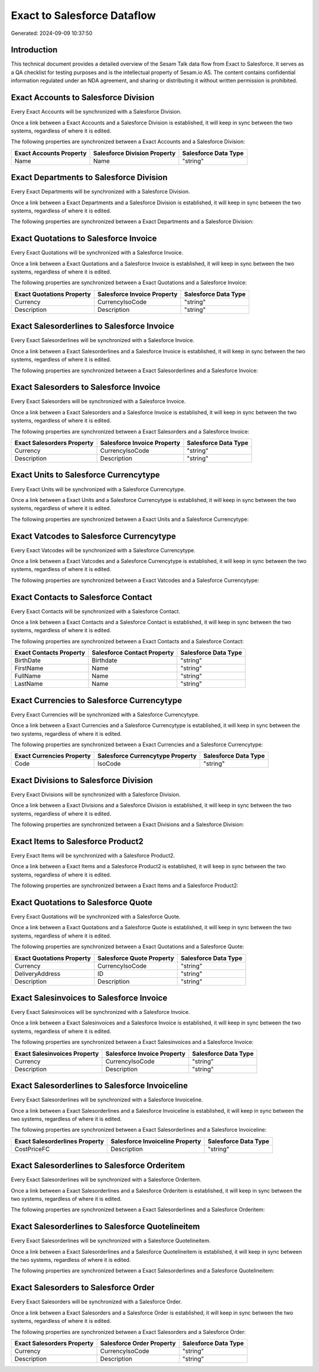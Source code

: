 ============================
Exact to Salesforce Dataflow
============================

Generated: 2024-09-09 10:37:50

Introduction
------------

This technical document provides a detailed overview of the Sesam Talk data flow from Exact to Salesforce. It serves as a QA checklist for testing purposes and is the intellectual property of Sesam.io AS. The content contains confidential information regulated under an NDA agreement, and sharing or distributing it without written permission is prohibited.

Exact Accounts to Salesforce Division
-------------------------------------
Every Exact Accounts will be synchronized with a Salesforce Division.

Once a link between a Exact Accounts and a Salesforce Division is established, it will keep in sync between the two systems, regardless of where it is edited.

The following properties are synchronized between a Exact Accounts and a Salesforce Division:

.. list-table::
   :header-rows: 1

   * - Exact Accounts Property
     - Salesforce Division Property
     - Salesforce Data Type
   * - Name
     - Name
     - "string"


Exact Departments to Salesforce Division
----------------------------------------
Every Exact Departments will be synchronized with a Salesforce Division.

Once a link between a Exact Departments and a Salesforce Division is established, it will keep in sync between the two systems, regardless of where it is edited.

The following properties are synchronized between a Exact Departments and a Salesforce Division:

.. list-table::
   :header-rows: 1

   * - Exact Departments Property
     - Salesforce Division Property
     - Salesforce Data Type


Exact Quotations to Salesforce Invoice
--------------------------------------
Every Exact Quotations will be synchronized with a Salesforce Invoice.

Once a link between a Exact Quotations and a Salesforce Invoice is established, it will keep in sync between the two systems, regardless of where it is edited.

The following properties are synchronized between a Exact Quotations and a Salesforce Invoice:

.. list-table::
   :header-rows: 1

   * - Exact Quotations Property
     - Salesforce Invoice Property
     - Salesforce Data Type
   * - Currency
     - CurrencyIsoCode
     - "string"
   * - Description
     - Description
     - "string"


Exact Salesorderlines to Salesforce Invoice
-------------------------------------------
Every Exact Salesorderlines will be synchronized with a Salesforce Invoice.

Once a link between a Exact Salesorderlines and a Salesforce Invoice is established, it will keep in sync between the two systems, regardless of where it is edited.

The following properties are synchronized between a Exact Salesorderlines and a Salesforce Invoice:

.. list-table::
   :header-rows: 1

   * - Exact Salesorderlines Property
     - Salesforce Invoice Property
     - Salesforce Data Type


Exact Salesorders to Salesforce Invoice
---------------------------------------
Every Exact Salesorders will be synchronized with a Salesforce Invoice.

Once a link between a Exact Salesorders and a Salesforce Invoice is established, it will keep in sync between the two systems, regardless of where it is edited.

The following properties are synchronized between a Exact Salesorders and a Salesforce Invoice:

.. list-table::
   :header-rows: 1

   * - Exact Salesorders Property
     - Salesforce Invoice Property
     - Salesforce Data Type
   * - Currency
     - CurrencyIsoCode
     - "string"
   * - Description
     - Description
     - "string"


Exact Units to Salesforce Currencytype
--------------------------------------
Every Exact Units will be synchronized with a Salesforce Currencytype.

Once a link between a Exact Units and a Salesforce Currencytype is established, it will keep in sync between the two systems, regardless of where it is edited.

The following properties are synchronized between a Exact Units and a Salesforce Currencytype:

.. list-table::
   :header-rows: 1

   * - Exact Units Property
     - Salesforce Currencytype Property
     - Salesforce Data Type


Exact Vatcodes to Salesforce Currencytype
-----------------------------------------
Every Exact Vatcodes will be synchronized with a Salesforce Currencytype.

Once a link between a Exact Vatcodes and a Salesforce Currencytype is established, it will keep in sync between the two systems, regardless of where it is edited.

The following properties are synchronized between a Exact Vatcodes and a Salesforce Currencytype:

.. list-table::
   :header-rows: 1

   * - Exact Vatcodes Property
     - Salesforce Currencytype Property
     - Salesforce Data Type


Exact Contacts to Salesforce Contact
------------------------------------
Every Exact Contacts will be synchronized with a Salesforce Contact.

Once a link between a Exact Contacts and a Salesforce Contact is established, it will keep in sync between the two systems, regardless of where it is edited.

The following properties are synchronized between a Exact Contacts and a Salesforce Contact:

.. list-table::
   :header-rows: 1

   * - Exact Contacts Property
     - Salesforce Contact Property
     - Salesforce Data Type
   * - BirthDate
     - Birthdate
     - "string"
   * - FirstName
     - Name
     - "string"
   * - FullName
     - Name
     - "string"
   * - LastName
     - Name
     - "string"


Exact Currencies to Salesforce Currencytype
-------------------------------------------
Every Exact Currencies will be synchronized with a Salesforce Currencytype.

Once a link between a Exact Currencies and a Salesforce Currencytype is established, it will keep in sync between the two systems, regardless of where it is edited.

The following properties are synchronized between a Exact Currencies and a Salesforce Currencytype:

.. list-table::
   :header-rows: 1

   * - Exact Currencies Property
     - Salesforce Currencytype Property
     - Salesforce Data Type
   * - Code
     - IsoCode
     - "string"


Exact Divisions to Salesforce Division
--------------------------------------
Every Exact Divisions will be synchronized with a Salesforce Division.

Once a link between a Exact Divisions and a Salesforce Division is established, it will keep in sync between the two systems, regardless of where it is edited.

The following properties are synchronized between a Exact Divisions and a Salesforce Division:

.. list-table::
   :header-rows: 1

   * - Exact Divisions Property
     - Salesforce Division Property
     - Salesforce Data Type


Exact Items to Salesforce Product2
----------------------------------
Every Exact Items will be synchronized with a Salesforce Product2.

Once a link between a Exact Items and a Salesforce Product2 is established, it will keep in sync between the two systems, regardless of where it is edited.

The following properties are synchronized between a Exact Items and a Salesforce Product2:

.. list-table::
   :header-rows: 1

   * - Exact Items Property
     - Salesforce Product2 Property
     - Salesforce Data Type


Exact Quotations to Salesforce Quote
------------------------------------
Every Exact Quotations will be synchronized with a Salesforce Quote.

Once a link between a Exact Quotations and a Salesforce Quote is established, it will keep in sync between the two systems, regardless of where it is edited.

The following properties are synchronized between a Exact Quotations and a Salesforce Quote:

.. list-table::
   :header-rows: 1

   * - Exact Quotations Property
     - Salesforce Quote Property
     - Salesforce Data Type
   * - Currency
     - CurrencyIsoCode
     - "string"
   * - DeliveryAddress
     - ID
     - "string"
   * - Description
     - Description
     - "string"


Exact Salesinvoices to Salesforce Invoice
-----------------------------------------
Every Exact Salesinvoices will be synchronized with a Salesforce Invoice.

Once a link between a Exact Salesinvoices and a Salesforce Invoice is established, it will keep in sync between the two systems, regardless of where it is edited.

The following properties are synchronized between a Exact Salesinvoices and a Salesforce Invoice:

.. list-table::
   :header-rows: 1

   * - Exact Salesinvoices Property
     - Salesforce Invoice Property
     - Salesforce Data Type
   * - Currency
     - CurrencyIsoCode
     - "string"
   * - Description
     - Description
     - "string"


Exact Salesorderlines to Salesforce Invoiceline
-----------------------------------------------
Every Exact Salesorderlines will be synchronized with a Salesforce Invoiceline.

Once a link between a Exact Salesorderlines and a Salesforce Invoiceline is established, it will keep in sync between the two systems, regardless of where it is edited.

The following properties are synchronized between a Exact Salesorderlines and a Salesforce Invoiceline:

.. list-table::
   :header-rows: 1

   * - Exact Salesorderlines Property
     - Salesforce Invoiceline Property
     - Salesforce Data Type
   * - CostPriceFC
     - Description
     - "string"


Exact Salesorderlines to Salesforce Orderitem
---------------------------------------------
Every Exact Salesorderlines will be synchronized with a Salesforce Orderitem.

Once a link between a Exact Salesorderlines and a Salesforce Orderitem is established, it will keep in sync between the two systems, regardless of where it is edited.

The following properties are synchronized between a Exact Salesorderlines and a Salesforce Orderitem:

.. list-table::
   :header-rows: 1

   * - Exact Salesorderlines Property
     - Salesforce Orderitem Property
     - Salesforce Data Type


Exact Salesorderlines to Salesforce Quotelineitem
-------------------------------------------------
Every Exact Salesorderlines will be synchronized with a Salesforce Quotelineitem.

Once a link between a Exact Salesorderlines and a Salesforce Quotelineitem is established, it will keep in sync between the two systems, regardless of where it is edited.

The following properties are synchronized between a Exact Salesorderlines and a Salesforce Quotelineitem:

.. list-table::
   :header-rows: 1

   * - Exact Salesorderlines Property
     - Salesforce Quotelineitem Property
     - Salesforce Data Type


Exact Salesorders to Salesforce Order
-------------------------------------
Every Exact Salesorders will be synchronized with a Salesforce Order.

Once a link between a Exact Salesorders and a Salesforce Order is established, it will keep in sync between the two systems, regardless of where it is edited.

The following properties are synchronized between a Exact Salesorders and a Salesforce Order:

.. list-table::
   :header-rows: 1

   * - Exact Salesorders Property
     - Salesforce Order Property
     - Salesforce Data Type
   * - Currency
     - CurrencyIsoCode
     - "string"
   * - Description
     - Description
     - "string"

